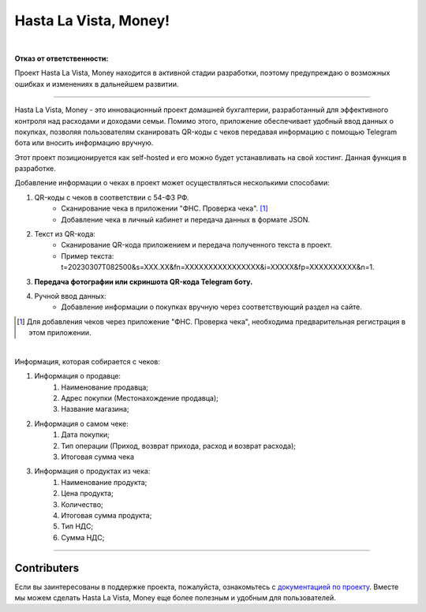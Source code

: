 ######################
Hasta La Vista, Money!
######################
.. image:: https://img.shields.io/github/actions/workflow/status/TurtleOld/hasta-la-vista-money/hasta_la_vista_money.yaml?label=Hasta%20La%20Vista%2C%20Money%21
   :alt: GitHub Workflow Status

.. image:: https://github.com/TurtleOld/hasta-la-vista-money/actions/workflows/dokku.yaml/badge.svg
   :alt: Deploy to Dokku
   :target: https://github.com/TurtleOld/hasta-la-vista-money/actions/workflows/dokku.yaml

.. image:: https://api.codeclimate.com/v1/badges/cbd04aad36a00366e9ca/maintainability
   :target: https://codeclimate.com/github/TurtleOld/hasta-la-vista-money/maintainability
   :alt: Maintainability

.. image:: https://api.codeclimate.com/v1/badges/cbd04aad36a00366e9ca/test_coverage
   :target: https://codeclimate.com/github/TurtleOld/hasta-la-vista-money/test_coverage
   :alt: Test Coverage

.. image:: https://img.shields.io/badge/style-wemake-000000.svg
   :target: https://github.com/wemake-services/wemake-python-styleguide

.. image:: https://www.codefactor.io/repository/github/turtleold/hasta-la-vista-money/badge
   :target: https://www.codefactor.io/repository/github/turtleold/hasta-la-vista-money
   :alt: CodeFactor

.. image:: https://wakatime.com/badge/github/TurtleOld/hasta-la-vista-money.svg
    :target: https://wakatime.com/badge/github/TurtleOld/hasta-la-vista-money

|

**Отказ от ответственности:**

Проект Hasta La Vista, Money находится в активной стадии разработки, поэтому предупреждаю о возможных ошибках и изменениях в дальнейшем развитии.

-------------------------------------------------------------------------------------------------------------------------------------------------------------------------

Hasta La Vista, Money - это инновационный проект домашней бухгалтерии, разработанный для эффективного контроля над расходами и доходами семьи. Помимо этого, приложение обеспечивает удобный ввод данных о покупках, позволяя пользователям сканировать QR-коды с чеков передавая информацию с помощью Telegram бота или вносить информацию вручную.

Этот проект позиционируется как self-hosted и его можно будет устанавливать на свой хостинг. Данная функция в разработке.

Добавление информации о чеках в проект может осуществляться несколькими способами:

1. QR-коды с чеков в соответствии с 54-ФЗ РФ.
    * Сканирование чека в приложении "ФНС. Проверка чека". [#]_
    * Добавление чека в личный кабинет и передача данных в формате JSON.
2. Текст из QR-кода:
    * Сканирование QR-кода приложением и передача полученного текста в проект.
    * Пример текста: t=20230307T082500&s=XXX.XX&fn=XXXXXXXXXXXXXXXX&i=XXXXX&fp=XXXXXXXXXX&n=1.
3. **Передача фотографии или скриншота QR-кода Telegram боту.**
4. Ручной ввод данных:
    * Добавление информации о покупках вручную через соответствующий раздел на сайте.
.. [#] Для добавления чеков через приложение "ФНС. Проверка чека", необходима предварительная регистрация в этом приложении.

|

Информация, которая собирается с чеков:

1. Информация о продавце:
      1. Наименование продавца;
      2. Адрес покупки (Местонахождение продавца);
      3. Название магазина;
2. Информация о самом чеке:
      1. Дата покупки;
      2. Тип операции (Приход, возврат прихода, расход и возврат расхода);
      3. Итоговая сумма чека
3. Информация о продуктах из чека:
      1. Наименование продукта;
      2. Цена продукта;
      3. Количество;
      4. Итоговая сумма продукта;
      5. Тип НДС;
      6. Сумма НДС;


-------------------------------------------------------------------------

Contributers
============

Если вы заинтересованы в поддержке проекта, пожалуйста, ознакомьтесь с `документацией по проекту <https://hasta-la-vista-money.readthedocs.io>`_. Вместе мы можем сделать Hasta La Vista, Money еще более полезным и удобным для пользователей.
